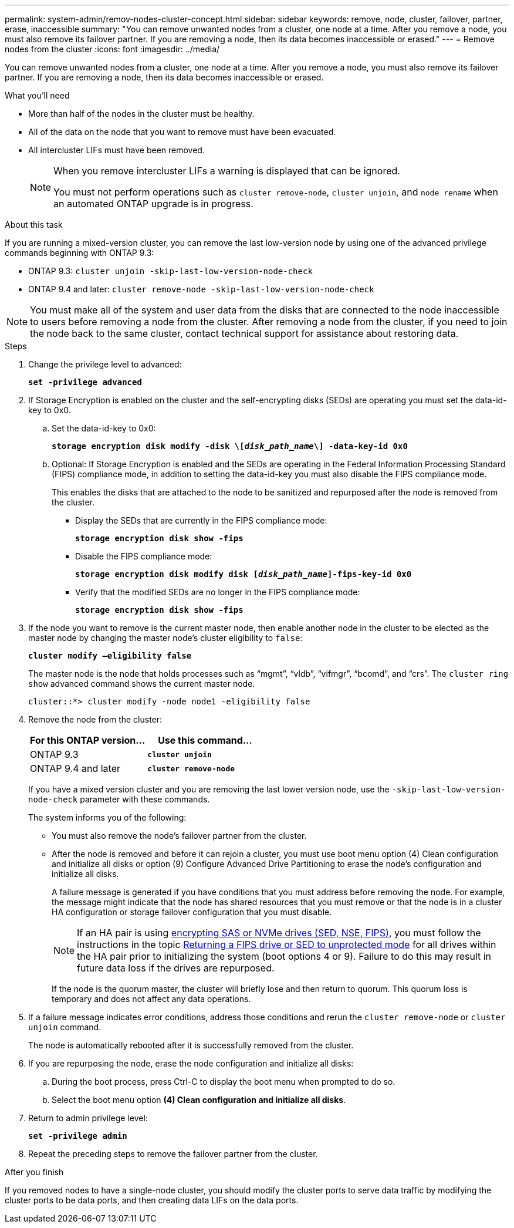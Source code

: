 ---
permalink: system-admin/remov-nodes-cluster-concept.html
sidebar: sidebar
keywords: remove, node, cluster, failover, partner, erase, inaccessible
summary: "You can remove unwanted nodes from a cluster, one node at a time. After you remove a node, you must also remove its failover partner. If you are removing a node, then its data becomes inaccessible or erased."
---
= Remove nodes from the cluster
:icons: font
:imagesdir: ../media/

[.lead]
You can remove unwanted nodes from a cluster, one node at a time. After you remove a node, you must also remove its failover partner. If you are removing a node, then its data becomes inaccessible or erased.

.What you'll need

* More than half of the nodes in the cluster must be healthy.
* All of the data on the node that you want to remove must have been evacuated.
* All intercluster LIFs must have been removed.
+
[NOTE]
====
When you remove intercluster LIFs a warning is displayed that can be ignored.

You must not perform operations such as `cluster remove-node`, `cluster unjoin`, and `node rename` when an automated ONTAP upgrade is in progress.
====

.About this task

If you are running a mixed-version cluster, you can remove the last low-version node by using one of the advanced privilege commands beginning with ONTAP 9.3:

* ONTAP 9.3: `cluster unjoin -skip-last-low-version-node-check`
* ONTAP 9.4 and later: `cluster remove-node -skip-last-low-version-node-check`

[NOTE]
====
You must make all of the system and user data from the disks that are connected to the node inaccessible to users before removing a node from the cluster. After removing a node from the cluster, if you need to join the node back to the same cluster, contact technical support for assistance about restoring data.
====

.Steps

. Change the privilege level to advanced:
+
`*set -privilege advanced*`
. If Storage Encryption is enabled on the cluster and the self-encrypting disks (SEDs) are operating you must set the data-id-key to 0x0.
 .. Set the data-id-key to 0x0:
+
`*storage encryption disk modify -disk \[_disk_path_name_\] -data-key-id 0x0*`

 .. Optional: If Storage Encryption is enabled and the SEDs are operating in the Federal Information Processing Standard (FIPS) compliance mode, in addition to setting the data-id-key you must also disable the FIPS compliance mode.
+
This enables the disks that are attached to the node to be sanitized and repurposed after the node is removed from the cluster.

  *** Display the SEDs that are currently in the FIPS compliance mode:
+
`*storage encryption disk show -fips*`
  *** Disable the FIPS compliance mode:
+
`*storage encryption disk modify disk [_disk_path_name_]-fips-key-id 0x0*`
  *** Verify that the modified SEDs are no longer in the FIPS compliance mode:
+
`*storage encryption disk show -fips*`
. If the node you want to remove is the current master node, then enable another node in the cluster to be elected as the master node by changing the master node's cluster eligibility to `false`:
+
`*cluster modify –eligibility false*`
+
The master node is the node that holds processes such as "`mgmt`", "`vldb`", "`vifmgr`", "`bcomd`", and "`crs`". The `cluster ring show` advanced command shows the current master node.
+
----
cluster::*> cluster modify -node node1 -eligibility false
----

. Remove the node from the cluster:
+
[options="header"]
|===
| For this ONTAP version...| Use this command...
a|
ONTAP 9.3
a|
`*cluster unjoin*`
a|
ONTAP 9.4 and later
a|
`*cluster remove-node*`
|===
If you have a mixed version cluster and you are removing the last lower version node, use the `-skip-last-low-version-node-check` parameter with these commands.
+
The system informs you of the following:

 ** You must also remove the node's failover partner from the cluster.
 ** After the node is removed and before it can rejoin a cluster, you must use boot menu option (4) Clean configuration and initialize all disks or option (9) Configure Advanced Drive Partitioning to erase the node's configuration and initialize all disks.
+
A failure message is generated if you have conditions that you must address before removing the node. For example, the message might indicate that the node has shared resources that you must remove or that the node is in a cluster HA configuration or storage failover configuration that you must disable.
+
[NOTE]
If an HA pair is using xref:support-storage-encryption-concept.html[encrypting SAS or NVMe drives (SED, NSE, FIPS)], you must follow the instructions in the topic xref:return-seds-unprotected-mode-task.html[Returning a FIPS drive or SED to unprotected mode] for all drives within the HA pair prior to initializing the system (boot options 4 or 9). Failure to do this may result in future data loss if the drives are repurposed.
+
If the node is the quorum master, the cluster will briefly lose and then return to quorum. This quorum loss is temporary and does not affect any data operations.

. If a failure message indicates error conditions, address those conditions and rerun the `cluster remove-node` or `cluster unjoin` command.
+
The node is automatically rebooted after it is successfully removed from the cluster.

. If you are repurposing the node, erase the node configuration and initialize all disks:
 .. During the boot process, press Ctrl-C to display the boot menu when prompted to do so.
 .. Select the boot menu option *(4) Clean configuration and initialize all disks*.
. Return to admin privilege level:
+
`*set -privilege admin*`
. Repeat the preceding steps to remove the failover partner from the cluster.

.After you finish

If you removed nodes to have a single-node cluster, you should modify the cluster ports to serve data traffic by modifying the cluster ports to be data ports, and then creating data LIFs on the data ports.
